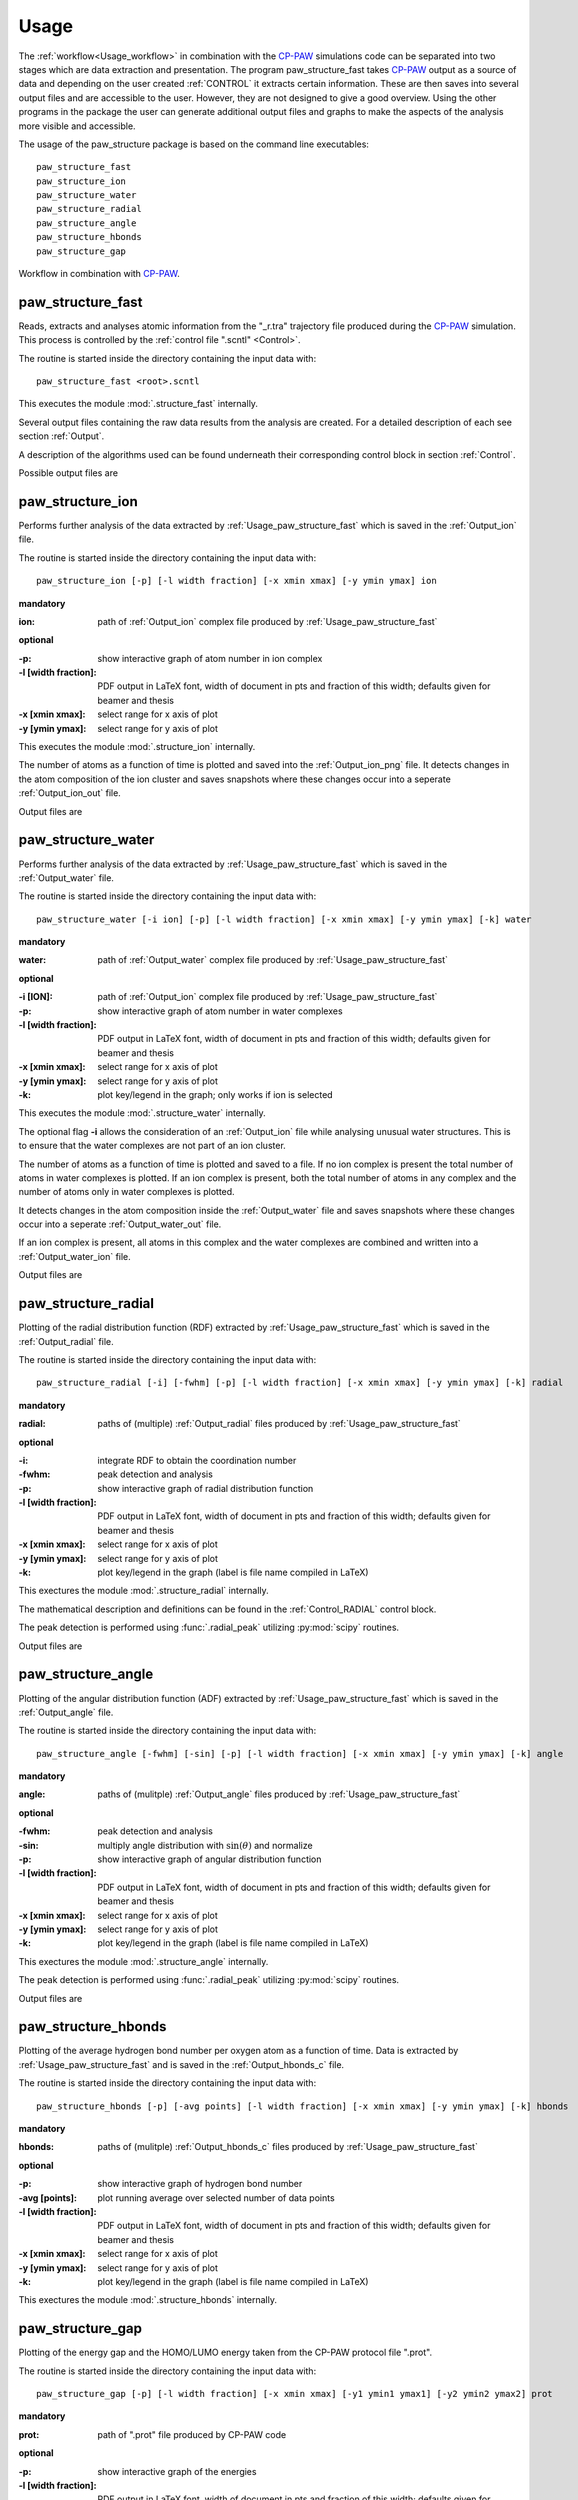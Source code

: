 .. _Usage:

Usage
=====

.. _CP-PAW: https://www2.pt.tu-clausthal.de/paw/

The :ref:`workflow<Usage_workflow>` in combination with the CP-PAW_ simulations code can be separated into two stages which are data extraction and presentation. The program paw\_structure\_fast takes CP-PAW_ output as a source of data and depending on the user created :ref:`CONTROL` it extracts certain information. These are then saves into several output files and are accessible to the user. However, they are not designed to give a good overview. Using the other programs in the package the user can generate additional output files and graphs to make the aspects of the analysis more visible and accessible. 

The usage of the paw\_structure package is based on the command line executables::
    
    paw_structure_fast
    paw_structure_ion
    paw_structure_water
    paw_structure_radial
    paw_structure_angle
    paw_structure_hbonds
    paw_structure_gap
    
.. _Usage_workflow:
    
.. figure:: Images/paw_structure.png
    :width: 800
    :align: center
    :alt: workflow illustration
    :figclass: align-center

    Workflow in combination with CP-PAW_.

.. _Usage_paw_structure_fast:

paw\_structure\_fast
--------------------
Reads, extracts and analyses atomic information from the "_r.tra" trajectory file produced during the CP-PAW_ simulation. This process is controlled by the :ref:`control file ".scntl" <Control>`.

The routine is started inside the directory containing the input data with::

    paw_structure_fast <root>.scntl
    
This executes the module :mod:`.structure_fast` internally.

Several output files containing the raw data results from the analysis are created. For a detailed description of each see section :ref:`Output`.

A description of the algorithms used can be found underneath their corresponding control block in section :ref:`Control`.

Possible output files are

.. hlist::
    :columns: 3

    - :ref:`Output_snap`
    - :ref:`Output_ion` 
    - :ref:`Output_water`
    - :ref:`Output_radial`
    - :ref:`Output_hbonds_c`
    
.. _Usage_paw_structure_ion:
    
paw\_structure\_ion
-------------------
Performs further analysis of the data extracted by :ref:`Usage_paw_structure_fast` which is saved in the :ref:`Output_ion` file.

The routine is started inside the directory containing the input data with::

    paw_structure_ion [-p] [-l width fraction] [-x xmin xmax] [-y ymin ymax] ion
    
**mandatory**  

:ion: path of :ref:`Output_ion` complex file produced by :ref:`Usage_paw_structure_fast`

**optional**

:-p: show interactive graph of atom number in ion complex
:-l [width fraction]: PDF output in LaTeX font, width of document in pts and fraction of this width; defaults given for beamer and thesis
:-x [xmin xmax]: select range for x axis of plot
:-y [ymin ymax]: select range for y axis of plot
    
This executes the module :mod:`.structure_ion` internally.
    
The number of atoms as a function of time is plotted and saved into the :ref:`Output_ion_png` file. It detects changes in the atom composition of the ion cluster and saves snapshots where these changes occur into a seperate :ref:`Output_ion_out` file.

Output files are

.. hlist::
    :columns: 2
    
    - :ref:`Output_ion_out`
    - :ref:`Output_ion_png`
    
.. _Usage_paw_structure_water:

paw\_structure\_water
---------------------
Performs further analysis of the data extracted by :ref:`Usage_paw_structure_fast` which is saved in the :ref:`Output_water` file.

The routine is started inside the directory containing the input data with::

    paw_structure_water [-i ion] [-p] [-l width fraction] [-x xmin xmax] [-y ymin ymax] [-k] water
    
**mandatory**  

:water: path of :ref:`Output_water` complex file produced by :ref:`Usage_paw_structure_fast`

**optional**

:-i [ION]: path of :ref:`Output_ion` complex file produced by :ref:`Usage_paw_structure_fast`
:-p: show interactive graph of atom number in water complexes
:-l [width fraction]: PDF output in LaTeX font, width of document in pts and fraction of this width; defaults given for beamer and thesis
:-x [xmin xmax]: select range for x axis of plot
:-y [ymin ymax]: select range for y axis of plot
:-k: plot key/legend in the graph; only works if ion is selected
    
This executes the module :mod:`.structure_water` internally.

The optional flag **-i** allows the consideration of an :ref:`Output_ion` file while analysing unusual water structures. This is to ensure that the water complexes are not part of an ion cluster. 

The number of atoms as a function of time is plotted and saved to a file. If no ion complex is present the total number of atoms in water complexes is plotted. If an ion complex is present, both the total number of atoms in any complex and the number of atoms only in water complexes is plotted.

It detects changes in the atom composition inside the :ref:`Output_water` file and saves snapshots where these changes occur into a seperate :ref:`Output_water_out` file.

If an ion complex is present, all atoms in this complex and the water complexes are combined and written into a :ref:`Output_water_ion` file.

Output files are

.. hlist::
    :columns: 3
    
    - :ref:`Output_water_out`
    - :ref:`Output_water_png`
    - :ref:`Output_water_ion`

.. Todo::
    
    Clean files of eventual ion complex contributions before change detection happens.

    Change detection in :ref:`Output_water_ion` file as well.
    
.. _Usage_paw_structure_radial:
    
paw\_structure\_radial
----------------------
Plotting of the radial distribution function (RDF) extracted by :ref:`Usage_paw_structure_fast` which is saved in the :ref:`Output_radial` file.

The routine is started inside the directory containing the input data with::

    paw_structure_radial [-i] [-fwhm] [-p] [-l width fraction] [-x xmin xmax] [-y ymin ymax] [-k] radial
    
**mandatory**  

:radial: paths of (multiple) :ref:`Output_radial` files produced by :ref:`Usage_paw_structure_fast`

**optional**

:-i: integrate RDF to obtain the coordination number
:-fwhm: peak detection and analysis
:-p: show interactive graph of radial distribution function
:-l [width fraction]: PDF output in LaTeX font, width of document in pts and fraction of this width; defaults given for beamer and thesis
:-x [xmin xmax]: select range for x axis of plot
:-y [ymin ymax]: select range for y axis of plot
:-k: plot key/legend in the graph (label is file name compiled in LaTeX)
    
This exectures the module :mod:`.structure_radial` internally.

The mathematical description and definitions can be found in the :ref:`Control_RADIAL` control block.

The peak detection is performed using :func:`.radial_peak` utilizing :py:mod:`scipy` routines.

Output files are

.. hlist::
    :columns: 1
    
    - :ref:`Output_radial_png`
    
.. Todo::

    Additional output of peak detection into file. At the moment only printed into console.
    
.. _Usage_paw_structure_angle:
    
paw\_structure\_angle
----------------------
Plotting of the angular distribution function (ADF) extracted by :ref:`Usage_paw_structure_fast` which is saved in the :ref:`Output_angle` file.

The routine is started inside the directory containing the input data with::

    paw_structure_angle [-fwhm] [-sin] [-p] [-l width fraction] [-x xmin xmax] [-y ymin ymax] [-k] angle
    
**mandatory**  

:angle: paths of (mulitple) :ref:`Output_angle` files produced by :ref:`Usage_paw_structure_fast`

**optional**

:-fwhm: peak detection and analysis
:-sin: multiply angle distribution with :math:`\sin (\theta)` and normalize
:-p: show interactive graph of angular distribution function
:-l [width fraction]: PDF output in LaTeX font, width of document in pts and fraction of this width; defaults given for beamer and thesis
:-x [xmin xmax]: select range for x axis of plot
:-y [ymin ymax]: select range for y axis of plot
:-k: plot key/legend in the graph (label is file name compiled in LaTeX)
    
This exectures the module :mod:`.structure_angle` internally.

The peak detection is performed using :func:`.radial_peak` utilizing :py:mod:`scipy` routines.

Output files are

.. hlist::
    :columns: 1
    
    - :ref:`Output_angle_png`
    
.. Todo::

    Additional output of peak detection into file. At the moment only printed into console.
    
    Peak detection does not work properly yet.
    
.. _Usage_paw_structure_hbonds:

paw\_structure\_hbonds
----------------------
Plotting of the average hydrogen bond number per oxygen atom as a function of time. Data is extracted by :ref:`Usage_paw_structure_fast` and is saved in the :ref:`Output_hbonds_c` file.

The routine is started inside the directory containing the input data with::

    paw_structure_hbonds [-p] [-avg points] [-l width fraction] [-x xmin xmax] [-y ymin ymax] [-k] hbonds
    
**mandatory**  

:hbonds: paths of (mulitple) :ref:`Output_hbonds_c` files produced by :ref:`Usage_paw_structure_fast`

**optional**

:-p: show interactive graph of hydrogen bond number
:-avg [points]: plot running average over selected number of data points
:-l [width fraction]: PDF output in LaTeX font, width of document in pts and fraction of this width; defaults given for beamer and thesis
:-x [xmin xmax]: select range for x axis of plot
:-y [ymin ymax]: select range for y axis of plot
:-k: plot key/legend in the graph (label is file name compiled in LaTeX)
    
This exectures the module :mod:`.structure_hbonds` internally.

.. _Usage_paw_structure_gap:

paw\_structure\_gap
-------------------
Plotting of the energy gap and the HOMO/LUMO energy taken from the CP-PAW protocol file ".prot".

The routine is started inside the directory containing the input data with::

    paw_structure_gap [-p] [-l width fraction] [-x xmin xmax] [-y1 ymin1 ymax1] [-y2 ymin2 ymax2] prot
    
**mandatory**

:prot: path of ".prot" file produced by CP-PAW code

**optional**

:-p: show interactive graph of the energies
:-l [width fraction]: PDF output in LaTeX font, width of document in pts and fraction of this width; defaults given for beamer and thesis
:-x xmin xmax: select range for x axis of plot
:-y1 ymin1 ymax1: select range for y1 axis of plot (energy gap)
:-y2 ymin2 ymax2: select range for y2 axis of plot (HOMO/LUMO energy)

This executes the module :mod:`.structure_gap` internally.

The three different energies are plotted as a function of simulation time with HOMO/LUMO energies sharing a y axis.

Output files are

.. hlist::
    :columns: 1
    
    - :ref:`Output_gap_png`

.. Todo::

    Implement removal of doubled simulation times similar to :func:`.tra_clean`.
    
    Implement check if energy gap is even present in protocol file (variable occupations).
